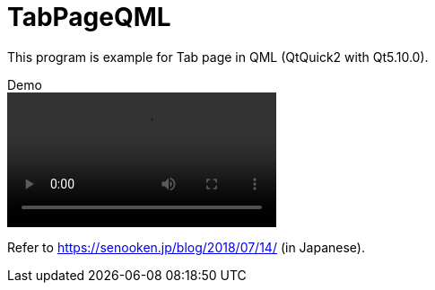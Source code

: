 # TabPageQML

This program is example for Tab page in QML (QtQuick2 with Qt5.10.0).

video::demo.mp4[title=Demo]

Refer to <https://senooken.jp/blog/2018/07/14/> (in Japanese).
